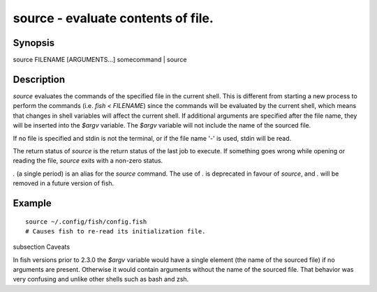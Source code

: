 source - evaluate contents of file.
==========================================

Synopsis
--------

source FILENAME [ARGUMENTS...]
somecommand | source


Description
------------

`source` evaluates the commands of the specified file in the current shell. This is different from starting a new process to perform the commands (i.e. `fish < FILENAME`) since the commands will be evaluated by the current shell, which means that changes in shell variables will affect the current shell. If additional arguments are specified after the file name, they will be inserted into the `$argv` variable. The `$argv` variable will not include the name of the sourced file.

If no file is specified and stdin is not the terminal, or if the file name '`-`' is used, stdin will be read.

The return status of `source` is the return status of the last job to execute. If something goes wrong while opening or reading the file, `source` exits with a non-zero status.

`.` (a single period) is an alias for the `source` command. The use of `.` is deprecated in favour of `source`, and `.` will be removed in a future version of fish.


Example
------------



::

    source ~/.config/fish/config.fish
    # Causes fish to re-read its initialization file.


\subsection Caveats

In fish versions prior to 2.3.0 the `$argv` variable would have a single element (the name of the sourced file) if no arguments are present. Otherwise it would contain arguments without the name of the sourced file. That behavior was very confusing and unlike other shells such as bash and zsh.
